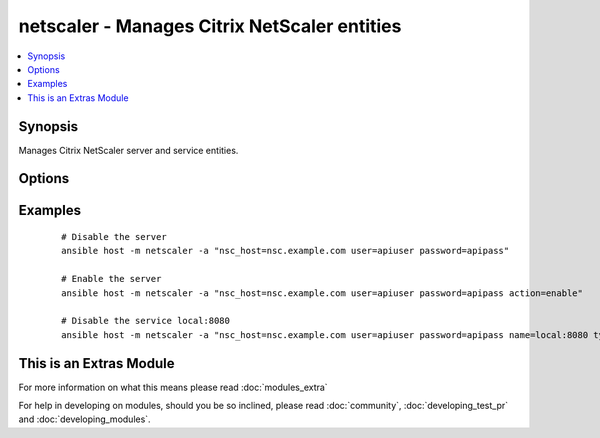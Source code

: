 .. _netscaler:


netscaler - Manages Citrix NetScaler entities
+++++++++++++++++++++++++++++++++++++++++++++



.. contents::
   :local:
   :depth: 1


Synopsis
--------

Manages Citrix NetScaler server and service entities.




Options
-------

.. raw:: html

    <table border=1 cellpadding=4>
    <tr>
    <th class="head">parameter</th>
    <th class="head">required</th>
    <th class="head">default</th>
    <th class="head">choices</th>
    <th class="head">comments</th>
    </tr>
            <tr>
    <td>action<br/><div style="font-size: small;"></div></td>
    <td>no</td>
    <td>disable</td>
        <td><ul><li>enable</li><li>disable</li></ul></td>
        <td><div>the action you want to perform on the entity</div></td></tr>
            <tr>
    <td>name<br/><div style="font-size: small;"></div></td>
    <td>yes</td>
    <td>hostname</td>
        <td><ul></ul></td>
        <td><div>name of the entity</div></td></tr>
            <tr>
    <td>nsc_host<br/><div style="font-size: small;"></div></td>
    <td>yes</td>
    <td></td>
        <td><ul></ul></td>
        <td><div>hostname or ip of your netscaler</div></td></tr>
            <tr>
    <td>nsc_protocol<br/><div style="font-size: small;"></div></td>
    <td>no</td>
    <td>https</td>
        <td><ul></ul></td>
        <td><div>protocol used to access netscaler</div></td></tr>
            <tr>
    <td>password<br/><div style="font-size: small;"></div></td>
    <td>yes</td>
    <td></td>
        <td><ul></ul></td>
        <td><div>password</div></td></tr>
            <tr>
    <td>type<br/><div style="font-size: small;"></div></td>
    <td>no</td>
    <td>server</td>
        <td><ul><li>server</li><li>service</li></ul></td>
        <td><div>type of the entity</div></td></tr>
            <tr>
    <td>user<br/><div style="font-size: small;"></div></td>
    <td>yes</td>
    <td></td>
        <td><ul></ul></td>
        <td><div>username</div></td></tr>
            <tr>
    <td>validate_certs<br/><div style="font-size: small;"></div></td>
    <td>no</td>
    <td>yes</td>
        <td><ul><li>yes</li><li>no</li></ul></td>
        <td><div>If <code>no</code>, SSL certificates for the target url will not be validated. This should only be used on personally controlled sites using self-signed certificates.</div></td></tr>
        </table>
    </br>



Examples
--------

 ::

    # Disable the server
    ansible host -m netscaler -a "nsc_host=nsc.example.com user=apiuser password=apipass"
    
    # Enable the server
    ansible host -m netscaler -a "nsc_host=nsc.example.com user=apiuser password=apipass action=enable"
    
    # Disable the service local:8080
    ansible host -m netscaler -a "nsc_host=nsc.example.com user=apiuser password=apipass name=local:8080 type=service action=disable"




    
This is an Extras Module
------------------------

For more information on what this means please read :doc:`modules_extra`

    
For help in developing on modules, should you be so inclined, please read :doc:`community`, :doc:`developing_test_pr` and :doc:`developing_modules`.

